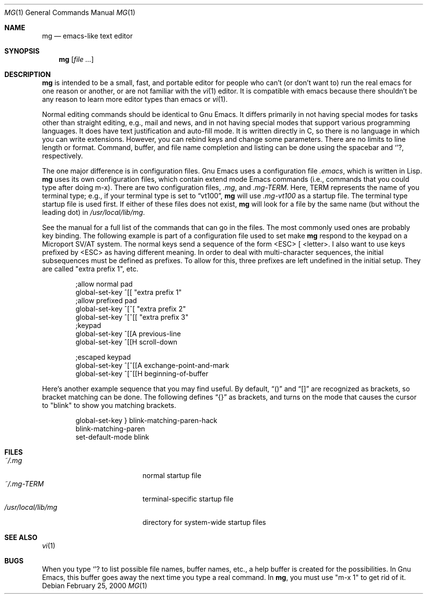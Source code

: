 .Dd February 25, 2000
.Dt MG 1
.Os
.Sh NAME
.Nm mg
.Nd emacs-like text editor
.Sh SYNOPSIS
.Nm mg
.Op Ar
.Sh DESCRIPTION
.Nm
is intended to be a small, fast, and portable editor for
people who can't (or don't want to) run the real emacs for one
reason or another, or are not familiar with the
.Xr vi 1
editor.  It is compatible with emacs because there shouldn't
be any reason to learn more editor types than emacs or
.Xr vi 1 .
.Pp
Normal editing commands should be identical to Gnu Emacs.  It differs
primarily in not having special modes for tasks other than straight
editing, e.g., mail and news, and in not having special modes that
support various programming languages.  It does have text justification
and auto-fill mode.  It is written directly in C, so there is no
language in which you can write extensions.  However, you can rebind
keys and change some parameters.  There are no limits to line length
or format.  Command, buffer, and file name completion and listing can
be done using the spacebar and
.Ql ? ,
respectively.
.Pp
The one major difference is in configuration files.  Gnu Emacs uses
a configuration file 
.Pa .emacs ,
which is written in Lisp.
.Nm
uses its own configuration files, which contain extend mode Emacs
commands (i.e., commands that you could type after doing m-x).
There are two configuration files, 
.Pa .mg ,
and
.Pa .mg-TERM .
Here,
.Ev TERM
represents the name of you terminal type; e.g., if your terminal type
is set to
.Dq vt100 ,
.Nm
will use
.Pa .mg-vt100
as a startup file.  The terminal type startup file is used
first.  If either of these files does not exist, 
.Nm
will look for a file by the same name (but without the leading
dot) in
.Pa /usr/local/lib/mg .
.Pp
See the manual for a full list of the commands that can
go in the files. The most commonly  
used ones are probably key binding.  The following example is
part of a configuration file used to set make
.Nm
respond to the keypad on a Microport SV/AT system.  The normal
keys send a sequence of the form <ESC> [ <letter>.  I also
want to use keys prefixed by <ESC> as having different meaning.
In order to deal with multi-character sequences, the initial
subsequences must be defined as prefixes.  To allow for this,
three prefixes are left undefined in the initial setup.  They
are called "extra prefix 1", etc.
.Bd -literal -offset indent
;allow normal pad
global-set-key ^[[ "extra prefix 1"
;allow prefixed pad
global-set-key ^[^[ "extra prefix 2"
global-set-key ^[^[[ "extra prefix 3"
;keypad
global-set-key ^[[A previous-line
global-set-key ^[[H scroll-down
...etc

;escaped keypad
global-set-key ^[^[[A exchange-point-and-mark
global-set-key ^[^[[H beginning-of-buffer
.Ed
.Pp
Here's another example sequence that you may find useful.  By default,
.Dq ()
and
.Dq []
are recognized as brackets, so bracket matching can be done.
The following defines
.Dq {}
as brackets, and turns on the mode that causes
the cursor to "blink" to show you matching brackets.
.Bd -literal -offset indent
global-set-key } blink-matching-paren-hack
blink-matching-paren
set-default-mode blink
.Ed
.Sh FILES
.Bl -tag -width /usr/local/lib/mg -compact
.It Pa ~/.mg
normal startup file
.It Pa ~/.mg-TERM
terminal-specific startup file
.It Pa /usr/local/lib/mg
directory for system-wide startup files
.El
.Sh SEE ALSO
.Xr vi 1
.Sh BUGS
When you type
.Ql ?
to list possible file names, buffer names, etc.,
a help buffer is created for the possibilities.  In Gnu Emacs,
this buffer goes away the next time you type a real command.
In
.Nm mg ,
you must use "m-x 1" to get rid of it.
